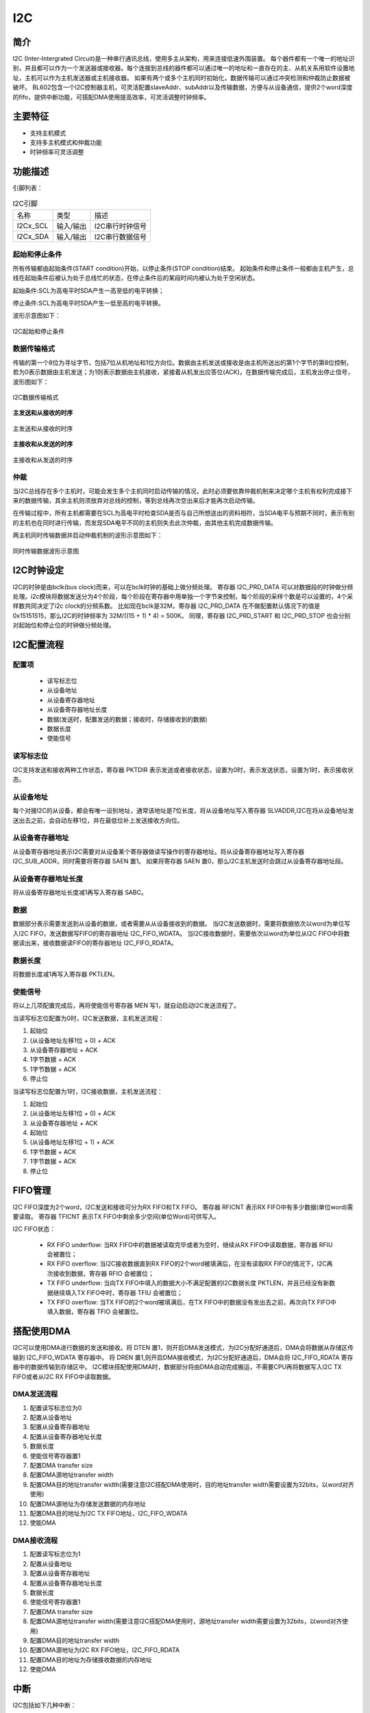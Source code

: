 ==========
I2C
==========

简介
=====
I2C (Inter-Intergrated Circuit)是一种串行通讯总线，使用多主从架构，用来连接低速外围装置。
每个器件都有一个唯一的地址识别，并且都可以作为一个发送器或接收器。每个连接到总线的器件都可以通过唯一的地址和一直存在的主、从机关系用软件设置地址，主机可以作为主机发送器或主机接收器。
如果有两个或多个主机同时初始化，数据传输可以通过冲突检测和仲裁防止数据被破坏。
BL602包含一个I2C控制器主机，可灵活配置slaveAddr、subAddr以及传输数据，方便与从设备通信，提供2个word深度的fifo，提供中断功能，可搭配DMA使用提高效率，可灵活调整时钟频率。

主要特征
=========
- 支持主机模式
- 支持多主机模式和仲裁功能
- 时钟频率可灵活调整

功能描述
==========
引脚列表：

.. table:: I2C引脚

    +----------+-----------+---------------------------+
    |   名称   |   类型    |           描述            |
    +----------+-----------+---------------------------+
    | I2Cx_SCL | 输入/输出 | I2C串行时钟信号           |
    +----------+-----------+---------------------------+
    | I2Cx_SDA | 输入/输出 | I2C串行数据信号           |
    +----------+-----------+---------------------------+

起始和停止条件
-----------------
所有传输都由起始条件(START condition)开始，以停止条件(STOP condition)结束。
起始条件和停止条件一般都由主机产生，总线在起始条件后被认为处于总线忙的状态，在停止条件后的某段时间内被认为处于空闲状态。

起始条件:SCL为高电平时SDA产生一高至低的电平转换；

停止条件:SCL为高电平时SDA产生一低至高的电平转换。

波形示意图如下：

.. figure:: /content/I2c/picture/stop_start.png
   :align: center

   I2C起始和停止条件

数据传输格式
----------------
传输的第一个8位为寻址字节，包括7位从机地址和1位方向位。数据由主机发送或接收是由主机所送出的第1个字节的第8位控制，
若为0表示数据由主机发送；为1则表示数据由主机接收，紧接着从机发出应答位(ACK)，在数据传输完成后，主机发出停止信号，波形图如下：

.. figure:: /content/I2c/picture/master_tx_rx.png
   :align: center

   I2C数据传输格式

**主发送和从接收的时序**

.. figure:: /content/I2c/picture/master_tx_slave_rx.png
   :align: center

   主发送和从接收的时序

**主接收和从发送的时序**

.. figure:: /content/I2c/picture/master_rx_slave_tx.png
   :align: center

   主接收和从发送的时序

仲裁
------
当I2C总线存在多个主机时，可能会发生多个主机同时启动传输的情况，此时必须要依靠仲裁机制来决定哪个主机有权利完成接下来的数据传输，其余主机则须放弃对总线的控制，等到总线再次空出来后才能再次启动传输。

在传输过程中，所有主机都需要在SCL为高电平时检查SDA是否与自己所想送出的资料相符，当SDA电平与预期不同时，表示有别的主机也在同时进行传输，而发现SDA电平不同的主机则失去此次仲裁，由其他主机完成数据传输。

两主机同时传输数据并启动仲裁机制的波形示意图如下：

.. figure:: /content/I2c/picture/tx_rx_together.png
   :align: center

   同时传输数据波形示意图


I2C时钟设定
============

I2C的时钟是由bclk(bus clock)而来，可以在bclk时钟的基础上做分频处理。
寄存器 I2C_PRD_DATA 可以对数据段的时钟做分频处理。i2c模块将数据发送分为4个阶段，每个阶段在寄存器中用单独一个字节来控制，每个阶段的采样个数是可以设置的，4个采样数共同决定了i2c clock的分频系数。
比如现在bclk是32M，寄存器 I2C_PRD_DATA 在不做配置默认情况下的值是0x15151515，那么I2C的时钟频率为 32M/((15 + 1) * 4) = 500K。
同理，寄存器 I2C_PRD_START 和 I2C_PRD_STOP 也会分别对起始位和停止位的时钟做分频处理。

I2C配置流程
============

配置项
-------

 - 读写标志位
 - 从设备地址
 - 从设备寄存器地址
 - 从设备寄存器地址长度
 - 数据(发送时，配置发送的数据；接收时，存储接收到的数据)
 - 数据长度
 - 使能信号

读写标志位
-----------

I2C支持发送和接收两种工作状态，寄存器 PKTDIR 表示发送或者接收状态，设置为0时，表示发送状态，设置为1时，表示接收状态。

从设备地址
-----------

每个对接I2C的从设备，都会有唯一设别地址，通常该地址是7位长度，将从设备地址写入寄存器 SLVADDR,I2C在将从设备地址发送出去之前，会自动左移1位，并在最低位补上发送接收方向位。

从设备寄存器地址
-----------------

从设备寄存器地址表示I2C需要对从设备某个寄存器做读写操作的寄存器地址。将从设备寄存器地址写入寄存器 I2C_SUB_ADDR，同时需要将寄存器 SAEN 置1。
如果将寄存器 SAEN 置0，那么I2C主机发送时会跳过从设备寄存器地址段。

从设备寄存器地址长度
----------------------

将从设备寄存器地址长度减1再写入寄存器 SABC。

数据
--------

数据部分表示需要发送到从设备的数据，或者需要从从设备接收到的数据。
当I2C发送数据时，需要将数据依次以word为单位写入I2C FIFO，发送数据写FIFO的寄存器地址 I2C_FIFO_WDATA。
当I2C接收数据时，需要依次以word为单位从I2C FIFO中将数据读出来，接收数据读FIFO的寄存器地址 I2C_FIFO_RDATA。

数据长度
---------

将数据长度减1再写入寄存器 PKTLEN。

使能信号
---------

将以上几项配置完成后，再将使能信号寄存器 MEN 写1，就自动启动I2C发送流程了。

当读写标志位配置为0时，I2C发送数据，主机发送流程：

1. 起始位

2. (从设备地址左移1位 + 0) + ACK

3. 从设备寄存器地址 + ACK

4. 1字节数据 + ACK

5. 1字节数据 + ACK

6. 停止位

当读写标志位配置为1时，I2C接收数据，主机发送流程：

1. 起始位

2. (从设备地址左移1位 + 0) + ACK

3. 从设备寄存器地址 + ACK

4. 起始位

5. (从设备地址左移1位 + 1) + ACK

6. 1字节数据 + ACK

7. 1字节数据 + ACK

8. 停止位


FIFO管理
============

I2C FIFO深度为2个word，I2C发送和接收可分为RX FIFO和TX FIFO。
寄存器 RFICNT 表示RX FIFO中有多少数据(单位word)需要读取。
寄存器 TFICNT 表示TX FIFO中剩余多少空间(单位Word)可供写入。

I2C FIFO状态：

 - RX FIFO underflow: 当RX FIFO中的数据被读取完毕或者为空时，继续从RX FIFO中读取数据，寄存器 RFIU 会被置位；
 - RX FIFO overflow: 当I2C接收数据直到RX FIFO的2个word被填满后，在没有读取RX FIFO的情况下，I2C再次接收到数据，寄存器 RFIO 会被置位；
 - TX FIFO underflow: 当向TX FIFO中填入的数据大小不满足配置的I2C数据长度 PKTLEN，并且已经没有新数据继续填入TX FIFO中时，寄存器 TFIU 会被置位；
 - TX FIFO overflow: 当TX FIFO的2个word被填满后，在TX FIFO中的数据没有发出去之前，再次向TX FIFO中填入数据，寄存器 TFIO 会被置位。

搭配使用DMA
============

I2C可以使用DMA进行数据的发送和接收。将 DTEN 置1，则开启DMA发送模式，为I2C分配好通道后，DMA会将数据从存储区传输到 I2C_FIFO_WDATA 寄存器中。
将 DREN 置1,则开启DMA接收模式，为I2C分配好通道后，DMA会将 I2C_FIFO_RDATA 寄存器中的数据传输到存储区中。
I2C模块搭配使用DMA时，数据部分将由DMA自动完成搬运，不需要CPU再将数据写入I2C TX FIFO或者从I2C RX FIFO中读取数据。

DMA发送流程
-------------

1. 配置读写标志位为0

2. 配置从设备地址

3. 配置从设备寄存器地址

4. 配置从设备寄存器地址长度

5. 数据长度

6. 使能信号寄存器置1

7. 配置DMA transfer size

8. 配置DMA源地址transfer width

9. 配置DMA目的地址transfer width(需要注意I2C搭配DMA使用时，目的地址transfer width需要设置为32bits，以word对齐使用)

10. 配置DMA源地址为存储发送数据的内存地址

11. 配置DMA目的地址为I2C TX FIFO地址，I2C_FIFO_WDATA

12. 使能DMA

DMA接收流程
----------------

1. 配置读写标志位为1

2. 配置从设备地址

3. 配置从设备寄存器地址

4. 配置从设备寄存器地址长度

5. 数据长度

6. 使能信号寄存器置1

7. 配置DMA transfer size

8. 配置DMA源地址transfer width(需要注意I2C搭配DMA使用时，源地址transfer width需要设置为32bits，以word对齐使用)

9. 配置DMA目的地址transfer width

10. 配置DMA源地址为I2C RX FIFO地址，I2C_FIFO_RDATA

11. 配置DMA目的地址为存储接收数据的内存地址

12. 使能DMA


中断
============


I2C包括如下几种中断：

 - I2C_TRANS_END_INT: I2C传输结束中断
 - I2C_TX_FIFO_READY_INT: 当I2C TX FIFO有空闲空间可用于填充时，触发中断
 - I2C_RX_FIFO_READY_INT: 当I2C RX FIFO接收到数据时，触发中断
 - I2C_NACK_RECV_INT: 当I2C模块检测到NACK状态，触发中断
 - I2C_ARB_LOST_INT: I2C仲裁丢失中断
 - I2C_FIFO_ERR_INT: I2C FIFO ERROR中断


寄存器描述
====================

+----------------------+----------------------------------+
| 名称                 | 描述                             |
+----------------------+----------------------------------+
| `i2c_config`_        | I2C configuration register       |
+----------------------+----------------------------------+
| `i2c_int_sts`_       | I2C interrupt status             |
+----------------------+----------------------------------+
| `i2c_sub_addr`_      | I2C sub-address configuration    |
+----------------------+----------------------------------+
| `i2c_bus_busy`_      | I2C bus busy control register    |
+----------------------+----------------------------------+
| `i2c_prd_start`_     | I2C length of start phase        |
+----------------------+----------------------------------+
| `i2c_prd_stop`_      | I2C length of stop phase         |
+----------------------+----------------------------------+
| `i2c_prd_data`_      | I2C length of data phase         |
+----------------------+----------------------------------+
| `i2c_fifo_config_0`_ | I2C FIFO configuration register0 |
+----------------------+----------------------------------+
| `i2c_fifo_config_1`_ | I2C FIFO configuration register1 |
+----------------------+----------------------------------+
| `i2c_fifo_wdata`_    | I2C FIFO write data              |
+----------------------+----------------------------------+
| `i2c_fifo_rdata`_    | I2C FIFO read data               |
+----------------------+----------------------------------+

i2c_config
------------
 
**地址：**  0x4000a300
 

+-----------+-----------+-----------+-----------+-----------+-----------+-----------+-----------+-----------+-----------+-----------+-----------+-----------+-----------+-----------+-----------+ 
| 31        | 30        | 29        | 28        | 27        | 26        | 25        | 24        | 23        | 22        | 21        | 20        | 19        | 18        | 17        | 16        | 
+-----------+-----------+-----------+-----------+-----------+-----------+-----------+-----------+-----------+-----------+-----------+-----------+-----------+-----------+-----------+-----------+ 
| DEGCNT                                        | RSVD                                          | PKTLEN                                                                                        |
+-----------+-----------+-----------+-----------+-----------+-----------+-----------+-----------+-----------+-----------+-----------+-----------+-----------+-----------+-----------+-----------+ 
| 15        | 14        | 13        | 12        | 11        | 10        | 9         | 8         | 7         | 6         | 5         | 4         | 3         | 2         | 1         | 0         |
+-----------+-----------+-----------+-----------+-----------+-----------+-----------+-----------+-----------+-----------+-----------+-----------+-----------+-----------+-----------+-----------+ 
| RSVD      | SLVADDR                                                                           | RSVD      | SABC                  | SAEN      | SCLSEN    | DEGEN     | PKTDIR    | MEN       |
+-----------+-----------+-----------+-----------+-----------+-----------+-----------+-----------+-----------+-----------+-----------+-----------+-----------+-----------+-----------+-----------+ 

+----------+----------+--------+-------------+----------------------------------------------------------------------------------------------------------+
| 位       | 名称     |权限    | 复位值      | 描述                                                                                                     |
+----------+----------+--------+-------------+----------------------------------------------------------------------------------------------------------+
| 31:28    | DEGCNT   | R/W    | 4'D0        | De-glitch function cycle count                                                                           |
+----------+----------+--------+-------------+----------------------------------------------------------------------------------------------------------+
| 27:24    | RSVD     |        |             |                                                                                                          |
+----------+----------+--------+-------------+----------------------------------------------------------------------------------------------------------+
| 23:16    | PKTLEN   | R/W    | 8'D0        | Packet length (unit: byte)                                                                               |
+----------+----------+--------+-------------+----------------------------------------------------------------------------------------------------------+
| 15       | RSVD     |        |             |                                                                                                          |
+----------+----------+--------+-------------+----------------------------------------------------------------------------------------------------------+
| 14:8     | SLVADDR  | R/W    | 7'D0        | Slave address for I2C transaction (target address)                                                       |
+----------+----------+--------+-------------+----------------------------------------------------------------------------------------------------------+
| 7        | RSVD     |        |             |                                                                                                          |
+----------+----------+--------+-------------+----------------------------------------------------------------------------------------------------------+
| 6:5      | SABC     | R/W    | 2'D0        | Sub-address field byte count                                                                             |
+          +          +        +             +                                                                                                          +
|          |          |        |             | 2'd0: 1-byte, 2'd1: 2-byte, 2'd2: 3-byte, 2'd3: 4-byte                                                   |
+----------+----------+--------+-------------+----------------------------------------------------------------------------------------------------------+
| 4        | SAEN     | R/W    | 1'B0        | Enable signal of I2C sub-address field                                                                   |
+----------+----------+--------+-------------+----------------------------------------------------------------------------------------------------------+
| 3        | SCLSEN   | R/W    | 1'B1        | Enable signal of I2C SCL synchronization, should be enabled to support Multi-Master and Clock-Stretching |
+          +          +        +             +                                                                                                          +
|          |          |        |             | (Normally should not be turned-off)                                                                      |
+----------+----------+--------+-------------+----------------------------------------------------------------------------------------------------------+
| 2        | DEGEN    | R/W    | 1'B0        | Enable signal of I2C input de-glitch function (for all input pins)                                       |
+----------+----------+--------+-------------+----------------------------------------------------------------------------------------------------------+
| 1        | PKTDIR   | R/W    | 1'B1        | Transfer direction of the packet                                                                         |
+          +          +        +             +                                                                                                          +
|          |          |        |             | 1'b0: Write; 1'b1: Read                                                                                  |
+----------+----------+--------+-------------+----------------------------------------------------------------------------------------------------------+
| 0        | MEN      | R/W    | 1'B0        | Enable signal of I2C Master function                                                                     |
+          +          +        +             +                                                                                                          +
|          |          |        |             | Asserting this bit will trigger the transaction, and should be de-asserted after finish                  |
+----------+----------+--------+-------------+----------------------------------------------------------------------------------------------------------+

i2c_int_sts
-------------
 
**地址：**  0x4000a304
 

+-----------+-----------+-----------+-----------+-----------+-----------+-----------+-----------+-----------+-----------+-----------+-----------+-----------+-----------+-----------+-----------+ 
| 31        | 30        | 29        | 28        | 27        | 26        | 25        | 24        | 23        | 22        | 21        | 20        | 19        | 18        | 17        | 16        | 
+-----------+-----------+-----------+-----------+-----------+-----------+-----------+-----------+-----------+-----------+-----------+-----------+-----------+-----------+-----------+-----------+ 
| RSVD                  | FEREN     | ARBEN     | NAKEN     | RXFEN     | TXFEN     | ENDEN     | RSVD                              | ARBCLR    | NAKCLR    | RSVD                  | ENDCLR    |
+-----------+-----------+-----------+-----------+-----------+-----------+-----------+-----------+-----------+-----------+-----------+-----------+-----------+-----------+-----------+-----------+ 
| 15        | 14        | 13        | 12        | 11        | 10        | 9         | 8         | 7         | 6         | 5         | 4         | 3         | 2         | 1         | 0         |
+-----------+-----------+-----------+-----------+-----------+-----------+-----------+-----------+-----------+-----------+-----------+-----------+-----------+-----------+-----------+-----------+ 
| RSVD                  | FERMASK   | ARBMASK   | NAKMASK   | RXFMASK   | TXFMASK   | ENDMASK   | RSVD                  | FERINT    | ARBINT    | NAKINT    | RXFINT    | TXFINT    | ENDINT    |
+-----------+-----------+-----------+-----------+-----------+-----------+-----------+-----------+-----------+-----------+-----------+-----------+-----------+-----------+-----------+-----------+ 

+----------+----------+--------+-------------+-------------------------------------------------------------------------------------------------+
| 位       | 名称     |权限    | 复位值      | 描述                                                                                            |
+----------+----------+--------+-------------+-------------------------------------------------------------------------------------------------+
| 31:30    | RSVD     |        |             |                                                                                                 |
+----------+----------+--------+-------------+-------------------------------------------------------------------------------------------------+
| 29       | FEREN    | R/W    | 1'B1        | Interrupt enable of i2c_fer_int                                                                 |
+----------+----------+--------+-------------+-------------------------------------------------------------------------------------------------+
| 28       | ARBEN    | R/W    | 1'B1        | Interrupt enable of i2c_arb_int                                                                 |
+----------+----------+--------+-------------+-------------------------------------------------------------------------------------------------+
| 27       | NAKEN    | R/W    | 1'B1        | Interrupt enable of i2c_nak_int                                                                 |
+----------+----------+--------+-------------+-------------------------------------------------------------------------------------------------+
| 26       | RXFEN    | R/W    | 1'B1        | Interrupt enable of i2c_rxf_int                                                                 |
+----------+----------+--------+-------------+-------------------------------------------------------------------------------------------------+
| 25       | TXFEN    | R/W    | 1'B1        | Interrupt enable of i2c_txf_int                                                                 |
+----------+----------+--------+-------------+-------------------------------------------------------------------------------------------------+
| 24       | ENDEN    | R/W    | 1'B1        | Interrupt enable of i2c_end_int                                                                 |
+----------+----------+--------+-------------+-------------------------------------------------------------------------------------------------+
| 23:21    | RSVD     |        |             |                                                                                                 |
+----------+----------+--------+-------------+-------------------------------------------------------------------------------------------------+
| 20       | ARBCLR   | W1C    | 1'B0        | Interrupt clear of i2c_arb_int                                                                  |
+----------+----------+--------+-------------+-------------------------------------------------------------------------------------------------+
| 19       | NAKCLR   | W1C    | 1'B0        | Interrupt clear of i2c_nak_int                                                                  |
+----------+----------+--------+-------------+-------------------------------------------------------------------------------------------------+
| 18:17    | RSVD     |        |             |                                                                                                 |
+----------+----------+--------+-------------+-------------------------------------------------------------------------------------------------+
| 16       | ENDCLR   | W1C    | 1'B0        | Interrupt clear of i2c_end_int                                                                  |
+----------+----------+--------+-------------+-------------------------------------------------------------------------------------------------+
| 15:14    | RSVD     |        |             |                                                                                                 |
+----------+----------+--------+-------------+-------------------------------------------------------------------------------------------------+
| 13       | FERMASK  | R/W    | 1'B1        | Interrupt mask of i2c_fer_int                                                                   |
+----------+----------+--------+-------------+-------------------------------------------------------------------------------------------------+
| 12       | ARBMASK  | R/W    | 1'B1        | Interrupt mask of i2c_arb_int                                                                   |
+----------+----------+--------+-------------+-------------------------------------------------------------------------------------------------+
| 11       | NAKMASK  | R/W    | 1'B1        | Interrupt mask of i2c_nak_int                                                                   |
+----------+----------+--------+-------------+-------------------------------------------------------------------------------------------------+
| 10       | RXFMASK  | R/W    | 1'B1        | Interrupt mask of i2c_rxf_int                                                                   |
+----------+----------+--------+-------------+-------------------------------------------------------------------------------------------------+
| 9        | TXFMASK  | R/W    | 1'B1        | Interrupt mask of i2c_txf_int                                                                   |
+----------+----------+--------+-------------+-------------------------------------------------------------------------------------------------+
| 8        | ENDMASK  | R/W    | 1'B1        | Interrupt mask of i2c_end_int                                                                   |
+----------+----------+--------+-------------+-------------------------------------------------------------------------------------------------+
| 7:6      | RSVD     |        |             |                                                                                                 |
+----------+----------+--------+-------------+-------------------------------------------------------------------------------------------------+
| 5        | FERINT   | R      | 1'B0        | I2C TX/RX FIFO error interrupt, auto-cleared when FIFO overflow/underflow error flag is cleared |
+----------+----------+--------+-------------+-------------------------------------------------------------------------------------------------+
| 4        | ARBINT   | R      | 1'B0        | I2C arbitration lost interrupt                                                                  |
+----------+----------+--------+-------------+-------------------------------------------------------------------------------------------------+
| 3        | NAKINT   | R      | 1'B0        | I2C NACK-received interrupt                                                                     |
+----------+----------+--------+-------------+-------------------------------------------------------------------------------------------------+
| 2        | RXFINT   | R      | 1'B0        | I2C RX FIFO ready (rx_fifo_cnt > rx_fifo_th) interrupt, auto-cleared when data is popped        |
+----------+----------+--------+-------------+-------------------------------------------------------------------------------------------------+
| 1        | TXFINT   | R      | 1'B0        | I2C TX FIFO ready (tx_fifo_cnt > tx_fifo_th) interrupt, auto-cleared when data is pushed        |
+----------+----------+--------+-------------+-------------------------------------------------------------------------------------------------+
| 0        | ENDINT   | R      | 1'B0        | I2C transfer end interrupt                                                                      |
+----------+----------+--------+-------------+-------------------------------------------------------------------------------------------------+

i2c_sub_addr
--------------
 
**地址：**  0x4000a308
 

+-----------+-----------+-----------+-----------+-----------+-----------+-----------+-----------+-----------+-----------+-----------+-----------+-----------+-----------+-----------+-----------+ 
| 31        | 30        | 29        | 28        | 27        | 26        | 25        | 24        | 23        | 22        | 21        | 20        | 19        | 18        | 17        | 16        | 
+-----------+-----------+-----------+-----------+-----------+-----------+-----------+-----------+-----------+-----------+-----------+-----------+-----------+-----------+-----------+-----------+ 
| SUBAB3                                                                                        | SUBAB2                                                                                        |
+-----------+-----------+-----------+-----------+-----------+-----------+-----------+-----------+-----------+-----------+-----------+-----------+-----------+-----------+-----------+-----------+ 
| 15        | 14        | 13        | 12        | 11        | 10        | 9         | 8         | 7         | 6         | 5         | 4         | 3         | 2         | 1         | 0         |
+-----------+-----------+-----------+-----------+-----------+-----------+-----------+-----------+-----------+-----------+-----------+-----------+-----------+-----------+-----------+-----------+ 
| SUBAB1                                                                                        | SUBAB0                                                                                        |
+-----------+-----------+-----------+-----------+-----------+-----------+-----------+-----------+-----------+-----------+-----------+-----------+-----------+-----------+-----------+-----------+ 

+----------+----------+--------+-------------+---------------------------------------------------------------------+
| 位       | 名称     |权限    | 复位值      | 描述                                                                |
+----------+----------+--------+-------------+---------------------------------------------------------------------+
| 31:24    | SUBAB3   | R/W    | 8'D0        | I2C sub-address field - byte[3]                                     |
+----------+----------+--------+-------------+---------------------------------------------------------------------+
| 23:16    | SUBAB2   | R/W    | 8'D0        | I2C sub-address field - byte[2]                                     |
+----------+----------+--------+-------------+---------------------------------------------------------------------+
| 15:8     | SUBAB1   | R/W    | 8'D0        | I2C sub-address field - byte[1]                                     |
+----------+----------+--------+-------------+---------------------------------------------------------------------+
| 7:0      | SUBAB0   | R/W    | 8'D0        | I2C sub-address field - byte[0] (sub-address starts from this byte) |
+----------+----------+--------+-------------+---------------------------------------------------------------------+

i2c_bus_busy
--------------
 
**地址：**  0x4000a30c
 

+-----------+-----------+-----------+-----------+-----------+-----------+-----------+-----------+-----------+-----------+-----------+-----------+-----------+-----------+-----------+-----------+ 
| 31        | 30        | 29        | 28        | 27        | 26        | 25        | 24        | 23        | 22        | 21        | 20        | 19        | 18        | 17        | 16        | 
+-----------+-----------+-----------+-----------+-----------+-----------+-----------+-----------+-----------+-----------+-----------+-----------+-----------+-----------+-----------+-----------+ 
| RSVD                                                                                                                                                                                          |
+-----------+-----------+-----------+-----------+-----------+-----------+-----------+-----------+-----------+-----------+-----------+-----------+-----------+-----------+-----------+-----------+ 
| 15        | 14        | 13        | 12        | 11        | 10        | 9         | 8         | 7         | 6         | 5         | 4         | 3         | 2         | 1         | 0         |
+-----------+-----------+-----------+-----------+-----------+-----------+-----------+-----------+-----------+-----------+-----------+-----------+-----------+-----------+-----------+-----------+ 
| RSVD                                                                                                                                                                  | BUSYCLR   | BUSY      |
+-----------+-----------+-----------+-----------+-----------+-----------+-----------+-----------+-----------+-----------+-----------+-----------+-----------+-----------+-----------+-----------+ 

+----------+----------+--------+-------------+-------------------------------------------------------------------------------+
| 位       | 名称     |权限    | 复位值      | 描述                                                                          |
+----------+----------+--------+-------------+-------------------------------------------------------------------------------+
| 31:2     | RSVD     |        |             |                                                                               |
+----------+----------+--------+-------------+-------------------------------------------------------------------------------+
| 1        | BUSYCLR  | W1C    | 1'B0        | Clear signal of bus_busy status, not for normal usage (in case I2C bus hangs) |
+----------+----------+--------+-------------+-------------------------------------------------------------------------------+
| 0        | BUSY     | R      | 1'B0        | Indicator of I2C bus busy                                                     |
+----------+----------+--------+-------------+-------------------------------------------------------------------------------+

i2c_prd_start
---------------
 
**地址：**  0x4000a310
 

+-----------+-----------+-----------+-----------+-----------+-----------+-----------+-----------+-----------+-----------+-----------+-----------+-----------+-----------+-----------+-----------+ 
| 31        | 30        | 29        | 28        | 27        | 26        | 25        | 24        | 23        | 22        | 21        | 20        | 19        | 18        | 17        | 16        | 
+-----------+-----------+-----------+-----------+-----------+-----------+-----------+-----------+-----------+-----------+-----------+-----------+-----------+-----------+-----------+-----------+ 
| PRDSPH3                                                                                       | PRDSPH2                                                                                       |
+-----------+-----------+-----------+-----------+-----------+-----------+-----------+-----------+-----------+-----------+-----------+-----------+-----------+-----------+-----------+-----------+ 
| 15        | 14        | 13        | 12        | 11        | 10        | 9         | 8         | 7         | 6         | 5         | 4         | 3         | 2         | 1         | 0         |
+-----------+-----------+-----------+-----------+-----------+-----------+-----------+-----------+-----------+-----------+-----------+-----------+-----------+-----------+-----------+-----------+ 
| PRDSPH1                                                                                       | PRDSPH0                                                                                       |
+-----------+-----------+-----------+-----------+-----------+-----------+-----------+-----------+-----------+-----------+-----------+-----------+-----------+-----------+-----------+-----------+ 

+----------+----------+--------+-------------+-----------------------------------+
| 位       | 名称     |权限    | 复位值      | 描述                              |
+----------+----------+--------+-------------+-----------------------------------+
| 31:24    | PRDSPH3  | R/W    | 8'D15       | Length of START condition phase 3 |
+----------+----------+--------+-------------+-----------------------------------+
| 23:16    | PRDSPH2  | R/W    | 8'D15       | Length of START condition phase 2 |
+----------+----------+--------+-------------+-----------------------------------+
| 15:8     | PRDSPH1  | R/W    | 8'D15       | Length of START condition phase 1 |
+----------+----------+--------+-------------+-----------------------------------+
| 7:0      | PRDSPH0  | R/W    | 8'D15       | Length of START condition phase 0 |
+----------+----------+--------+-------------+-----------------------------------+

i2c_prd_stop
--------------
 
**地址：**  0x4000a314
 

+-----------+-----------+-----------+-----------+-----------+-----------+-----------+-----------+-----------+-----------+-----------+-----------+-----------+-----------+-----------+-----------+ 
| 31        | 30        | 29        | 28        | 27        | 26        | 25        | 24        | 23        | 22        | 21        | 20        | 19        | 18        | 17        | 16        | 
+-----------+-----------+-----------+-----------+-----------+-----------+-----------+-----------+-----------+-----------+-----------+-----------+-----------+-----------+-----------+-----------+ 
| PRDPPH3                                                                                       | PRDPPH2                                                                                       |
+-----------+-----------+-----------+-----------+-----------+-----------+-----------+-----------+-----------+-----------+-----------+-----------+-----------+-----------+-----------+-----------+ 
| 15        | 14        | 13        | 12        | 11        | 10        | 9         | 8         | 7         | 6         | 5         | 4         | 3         | 2         | 1         | 0         |
+-----------+-----------+-----------+-----------+-----------+-----------+-----------+-----------+-----------+-----------+-----------+-----------+-----------+-----------+-----------+-----------+ 
| PRDPPH1                                                                                       | PRDPPH0                                                                                       |
+-----------+-----------+-----------+-----------+-----------+-----------+-----------+-----------+-----------+-----------+-----------+-----------+-----------+-----------+-----------+-----------+ 

+----------+----------+--------+-------------+----------------------------------+
| 位       | 名称     |权限    | 复位值      | 描述                             |
+----------+----------+--------+-------------+----------------------------------+
| 31:24    | PRDPPH3  | R/W    | 8'D15       | Length of STOP condition phase 3 |
+----------+----------+--------+-------------+----------------------------------+
| 23:16    | PRDPPH2  | R/W    | 8'D15       | Length of STOP condition phase 2 |
+----------+----------+--------+-------------+----------------------------------+
| 15:8     | PRDPPH1  | R/W    | 8'D15       | Length of STOP condition phase 1 |
+----------+----------+--------+-------------+----------------------------------+
| 7:0      | PRDPPH0  | R/W    | 8'D15       | Length of STOP condition phase 0 |
+----------+----------+--------+-------------+----------------------------------+

i2c_prd_data
--------------
 
**地址：**  0x4000a318
 

+-----------+-----------+-----------+-----------+-----------+-----------+-----------+-----------+-----------+-----------+-----------+-----------+-----------+-----------+-----------+-----------+ 
| 31        | 30        | 29        | 28        | 27        | 26        | 25        | 24        | 23        | 22        | 21        | 20        | 19        | 18        | 17        | 16        | 
+-----------+-----------+-----------+-----------+-----------+-----------+-----------+-----------+-----------+-----------+-----------+-----------+-----------+-----------+-----------+-----------+ 
| PRDDPH3                                                                                       | PRDDPH2                                                                                       |
+-----------+-----------+-----------+-----------+-----------+-----------+-----------+-----------+-----------+-----------+-----------+-----------+-----------+-----------+-----------+-----------+ 
| 15        | 14        | 13        | 12        | 11        | 10        | 9         | 8         | 7         | 6         | 5         | 4         | 3         | 2         | 1         | 0         |
+-----------+-----------+-----------+-----------+-----------+-----------+-----------+-----------+-----------+-----------+-----------+-----------+-----------+-----------+-----------+-----------+ 
| PRDDPH1                                                                                       | PRDDPH0                                                                                       |
+-----------+-----------+-----------+-----------+-----------+-----------+-----------+-----------+-----------+-----------+-----------+-----------+-----------+-----------+-----------+-----------+ 

+----------+----------+--------+-------------+-------------------------------------------------------------------------------------------------------------------+
| 位       | 名称     |权限    | 复位值      | 描述                                                                                                              |
+----------+----------+--------+-------------+-------------------------------------------------------------------------------------------------------------------+
| 31:24    | PRDDPH3  | R/W    | 8'D15       | Length of DATA phase 3                                                                                            |
+----------+----------+--------+-------------+-------------------------------------------------------------------------------------------------------------------+
| 23:16    | PRDDPH2  | R/W    | 8'D15       | Length of DATA phase 2                                                                                            |
+----------+----------+--------+-------------+-------------------------------------------------------------------------------------------------------------------+
| 15:8     | PRDDPH1  | R/W    | 8'D15       | Length of DATA phase 1                                                                                            |
+          +          +        +             +                                                                                                                   +
|          |          |        |             | Note: This value should not be set to 8'd0, adjust source clock rate instead if higher I2C clock rate is required |
+----------+----------+--------+-------------+-------------------------------------------------------------------------------------------------------------------+
| 7:0      | PRDDPH0  | R/W    | 8'D15       | Length of DATA phase 0                                                                                            |
+----------+----------+--------+-------------+-------------------------------------------------------------------------------------------------------------------+

i2c_fifo_config_0
-------------------
 
**地址：**  0x4000a380
 

+-----------+-----------+-----------+-----------+-----------+-----------+-----------+-----------+-----------+-----------+-----------+-----------+-----------+-----------+-----------+-----------+ 
| 31        | 30        | 29        | 28        | 27        | 26        | 25        | 24        | 23        | 22        | 21        | 20        | 19        | 18        | 17        | 16        | 
+-----------+-----------+-----------+-----------+-----------+-----------+-----------+-----------+-----------+-----------+-----------+-----------+-----------+-----------+-----------+-----------+ 
| RSVD                                                                                                                                                                                          |
+-----------+-----------+-----------+-----------+-----------+-----------+-----------+-----------+-----------+-----------+-----------+-----------+-----------+-----------+-----------+-----------+ 
| 15        | 14        | 13        | 12        | 11        | 10        | 9         | 8         | 7         | 6         | 5         | 4         | 3         | 2         | 1         | 0         |
+-----------+-----------+-----------+-----------+-----------+-----------+-----------+-----------+-----------+-----------+-----------+-----------+-----------+-----------+-----------+-----------+ 
| RSVD                                                                                          | RFIU      | RFIO      | TFIU      | TFIO      | RFICLR    | TFICLR    | DREN      | DTEN      |
+-----------+-----------+-----------+-----------+-----------+-----------+-----------+-----------+-----------+-----------+-----------+-----------+-----------+-----------+-----------+-----------+ 

+----------+----------+--------+-------------+----------------------------------------------------------+
| 位       | 名称     |权限    | 复位值      | 描述                                                     |
+----------+----------+--------+-------------+----------------------------------------------------------+
| 31:8     | RSVD     |        |             |                                                          |
+----------+----------+--------+-------------+----------------------------------------------------------+
| 7        | RFIU     | R      | 1'B0        | Underflow flag of RX FIFO, can be cleared by rx_fifo_clr |
+----------+----------+--------+-------------+----------------------------------------------------------+
| 6        | RFIO     | R      | 1'B0        | Overflow flag of RX FIFO, can be cleared by rx_fifo_clr  |
+----------+----------+--------+-------------+----------------------------------------------------------+
| 5        | TFIU     | R      | 1'B0        | Underflow flag of TX FIFO, can be cleared by tx_fifo_clr |
+----------+----------+--------+-------------+----------------------------------------------------------+
| 4        | TFIO     | R      | 1'B0        | Overflow flag of TX FIFO, can be cleared by tx_fifo_clr  |
+----------+----------+--------+-------------+----------------------------------------------------------+
| 3        | RFICLR   | W1C    | 1'B0        | Clear signal of RX FIFO                                  |
+----------+----------+--------+-------------+----------------------------------------------------------+
| 2        | TFICLR   | W1C    | 1'B0        | Clear signal of TX FIFO                                  |
+----------+----------+--------+-------------+----------------------------------------------------------+
| 1        | DREN     | R/W    | 1'B0        | Enable signal of dma_rx_req/ack interface                |
+----------+----------+--------+-------------+----------------------------------------------------------+
| 0        | DTEN     | R/W    | 1'B0        | Enable signal of dma_tx_req/ack interface                |
+----------+----------+--------+-------------+----------------------------------------------------------+

i2c_fifo_config_1
-------------------
 
**地址：**  0x4000a384
 

+-----------+-----------+-----------+-----------+-----------+-----------+-----------+-----------+-----------+-----------+-----------+-----------+-----------+-----------+-----------+-----------+ 
| 31        | 30        | 29        | 28        | 27        | 26        | 25        | 24        | 23        | 22        | 21        | 20        | 19        | 18        | 17        | 16        | 
+-----------+-----------+-----------+-----------+-----------+-----------+-----------+-----------+-----------+-----------+-----------+-----------+-----------+-----------+-----------+-----------+ 
| RSVD                                                                              | RFITH     | RSVD                                                                              | TFITH     |
+-----------+-----------+-----------+-----------+-----------+-----------+-----------+-----------+-----------+-----------+-----------+-----------+-----------+-----------+-----------+-----------+ 
| 15        | 14        | 13        | 12        | 11        | 10        | 9         | 8         | 7         | 6         | 5         | 4         | 3         | 2         | 1         | 0         |
+-----------+-----------+-----------+-----------+-----------+-----------+-----------+-----------+-----------+-----------+-----------+-----------+-----------+-----------+-----------+-----------+ 
| RSVD                                                                  | RFICNT                | RSVD                                                                  | TFICNT                |
+-----------+-----------+-----------+-----------+-----------+-----------+-----------+-----------+-----------+-----------+-----------+-----------+-----------+-----------+-----------+-----------+ 

+----------+----------+--------+-------------+-------------------------------------------------------------------------------------------+
| 位       | 名称     |权限    | 复位值      | 描述                                                                                      |
+----------+----------+--------+-------------+-------------------------------------------------------------------------------------------+
| 31:25    | RSVD     |        |             |                                                                                           |
+----------+----------+--------+-------------+-------------------------------------------------------------------------------------------+
| 24       | RFITH    | R/W    | 1'D0        | RX FIFO threshold, dma_rx_req will not be asserted if tx_fifo_cnt is less than this value |
+----------+----------+--------+-------------+-------------------------------------------------------------------------------------------+
| 23:17    | RSVD     |        |             |                                                                                           |
+----------+----------+--------+-------------+-------------------------------------------------------------------------------------------+
| 16       | TFITH    | R/W    | 1'D0        | TX FIFO threshold, dma_tx_req will not be asserted if tx_fifo_cnt is less than this value |
+----------+----------+--------+-------------+-------------------------------------------------------------------------------------------+
| 15:10    | RSVD     |        |             |                                                                                           |
+----------+----------+--------+-------------+-------------------------------------------------------------------------------------------+
| 9:8      | RFICNT   | R      | 2'D0        | RX FIFO available count                                                                   |
+----------+----------+--------+-------------+-------------------------------------------------------------------------------------------+
| 7:2      | RSVD     |        |             |                                                                                           |
+----------+----------+--------+-------------+-------------------------------------------------------------------------------------------+
| 1:0      | TFICNT   | R      | 2'D2        | TX FIFO available count                                                                   |
+----------+----------+--------+-------------+-------------------------------------------------------------------------------------------+

i2c_fifo_wdata
----------------
 
**地址：**  0x4000a388
 

+-----------+-----------+-----------+-----------+-----------+-----------+-----------+-----------+-----------+-----------+-----------+-----------+-----------+-----------+-----------+-----------+ 
| 31        | 30        | 29        | 28        | 27        | 26        | 25        | 24        | 23        | 22        | 21        | 20        | 19        | 18        | 17        | 16        | 
+-----------+-----------+-----------+-----------+-----------+-----------+-----------+-----------+-----------+-----------+-----------+-----------+-----------+-----------+-----------+-----------+ 
| FIWD                                                                                                                                                                                          |
+-----------+-----------+-----------+-----------+-----------+-----------+-----------+-----------+-----------+-----------+-----------+-----------+-----------+-----------+-----------+-----------+ 
| 15        | 14        | 13        | 12        | 11        | 10        | 9         | 8         | 7         | 6         | 5         | 4         | 3         | 2         | 1         | 0         |
+-----------+-----------+-----------+-----------+-----------+-----------+-----------+-----------+-----------+-----------+-----------+-----------+-----------+-----------+-----------+-----------+ 
| FIWD                                                                                                                                                                                          |
+-----------+-----------+-----------+-----------+-----------+-----------+-----------+-----------+-----------+-----------+-----------+-----------+-----------+-----------+-----------+-----------+ 

+----------+----------+--------+-------------+---------------------+
| 位       | 名称     |权限    | 复位值      | 描述                |
+----------+----------+--------+-------------+---------------------+
| 31:0     | FIWD     | W      | X           | I2C FIFO write data |
+----------+----------+--------+-------------+---------------------+

i2c_fifo_rdata
----------------
 
**地址：**  0x4000a38c
 

+-----------+-----------+-----------+-----------+-----------+-----------+-----------+-----------+-----------+-----------+-----------+-----------+-----------+-----------+-----------+-----------+ 
| 31        | 30        | 29        | 28        | 27        | 26        | 25        | 24        | 23        | 22        | 21        | 20        | 19        | 18        | 17        | 16        | 
+-----------+-----------+-----------+-----------+-----------+-----------+-----------+-----------+-----------+-----------+-----------+-----------+-----------+-----------+-----------+-----------+ 
| FIRD                                                                                                                                                                                          |
+-----------+-----------+-----------+-----------+-----------+-----------+-----------+-----------+-----------+-----------+-----------+-----------+-----------+-----------+-----------+-----------+ 
| 15        | 14        | 13        | 12        | 11        | 10        | 9         | 8         | 7         | 6         | 5         | 4         | 3         | 2         | 1         | 0         |
+-----------+-----------+-----------+-----------+-----------+-----------+-----------+-----------+-----------+-----------+-----------+-----------+-----------+-----------+-----------+-----------+ 
| FIRD                                                                                                                                                                                          |
+-----------+-----------+-----------+-----------+-----------+-----------+-----------+-----------+-----------+-----------+-----------+-----------+-----------+-----------+-----------+-----------+ 

+----------+----------+--------+-------------+--------------------+
| 位       | 名称     |权限    | 复位值      | 描述               |
+----------+----------+--------+-------------+--------------------+
| 31:0     | FIRD     | R      | 32'H0       | I2C FIFO read data |
+----------+----------+--------+-------------+--------------------+

